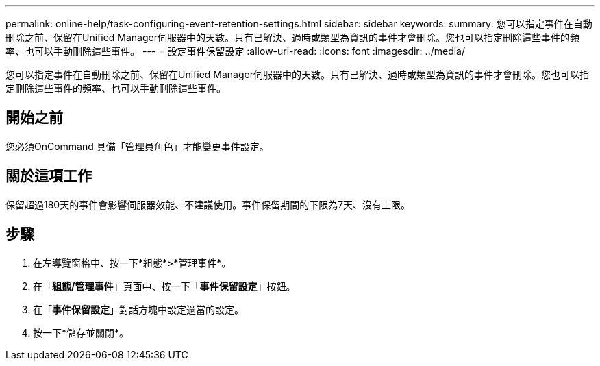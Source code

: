 ---
permalink: online-help/task-configuring-event-retention-settings.html 
sidebar: sidebar 
keywords:  
summary: 您可以指定事件在自動刪除之前、保留在Unified Manager伺服器中的天數。只有已解決、過時或類型為資訊的事件才會刪除。您也可以指定刪除這些事件的頻率、也可以手動刪除這些事件。 
---
= 設定事件保留設定
:allow-uri-read: 
:icons: font
:imagesdir: ../media/


[role="lead"]
您可以指定事件在自動刪除之前、保留在Unified Manager伺服器中的天數。只有已解決、過時或類型為資訊的事件才會刪除。您也可以指定刪除這些事件的頻率、也可以手動刪除這些事件。



== 開始之前

您必須OnCommand 具備「管理員角色」才能變更事件設定。



== 關於這項工作

保留超過180天的事件會影響伺服器效能、不建議使用。事件保留期間的下限為7天、沒有上限。



== 步驟

. 在左導覽窗格中、按一下*組態*>*管理事件*。
. 在「*組態/管理事件*」頁面中、按一下「*事件保留設定*」按鈕。
. 在「*事件保留設定*」對話方塊中設定適當的設定。
. 按一下*儲存並關閉*。

